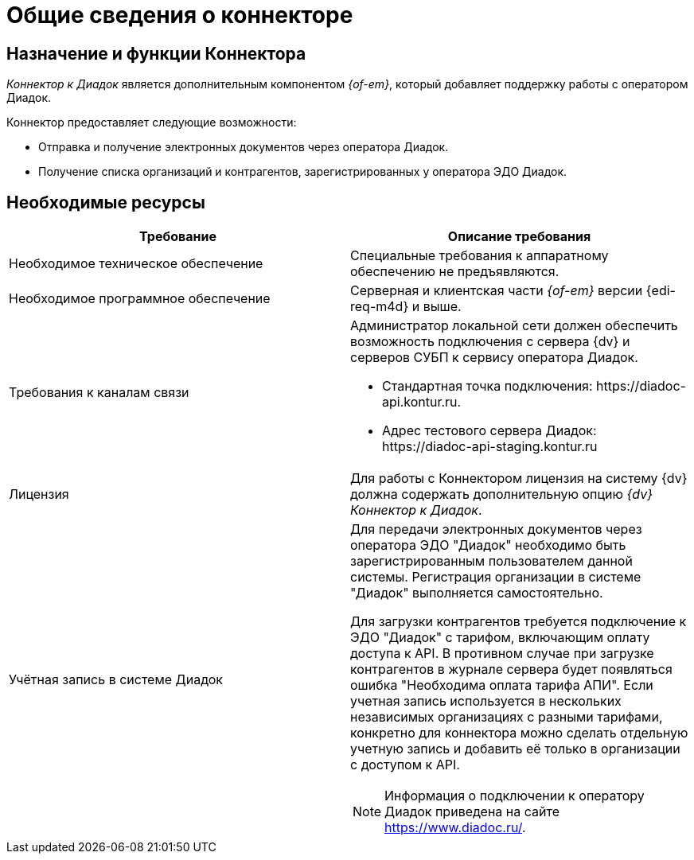 = Общие сведения о коннекторе

== Назначение и функции Коннектора

_Коннектор к Диадок_ является дополнительным компонентом _{of-em}_, который добавляет поддержку работы с оператором Диадок.

Коннектор предоставляет следующие возможности:

* Отправка и получение электронных документов через оператора Диадок.
* Получение списка организаций и контрагентов, зарегистрированных у оператора ЭДО Диадок.

== Необходимые ресурсы

[cols=",",options="header"]
|===
|Требование
|Описание требования

|Необходимое техническое обеспечение
|Специальные требования к аппаратному обеспечению не предъявляются.

|Необходимое программное обеспечение
|Серверная и клиентская части _{of-em}_ версии {edi-req-m4d} и выше.

|Требования к каналам связи
a|Администратор локальной сети должен обеспечить возможность подключения с сервера {dv} и серверов СУБП к сервису оператора Диадок.

* Стандартная точка подключения: \https://diadoc-api.kontur.ru.
* Адрес тестового сервера Диадок: \https://diadoc-api-staging.kontur.ru

|Лицензия
|Для работы с Коннектором лицензия на систему {dv} должна содержать дополнительную опцию _{dv} Коннектор к Диадок_.

|Учётная запись в системе Диадок
a|Для передачи электронных документов через оператора ЭДО "Диадок" необходимо быть зарегистрированным пользователем данной системы. Регистрация организации в системе "Диадок" выполняется самостоятельно.

Для загрузки контрагентов требуется подключение к ЭДО "Диадок" с тарифом, включающим оплату доступа к API. В противном случае при загрузке контрагентов в журнале сервера будет появляться ошибка "Необходима оплата тарифа АПИ". Если учетная запись используется в нескольких независимых организациях с разными тарифами, конкретно для коннектора можно сделать отдельную учетную запись и добавить её только в организации с доступом к API.

[NOTE]
====
Информация о подключении к оператору Диадок приведена на сайте https://www.diadoc.ru/.
====
|===
